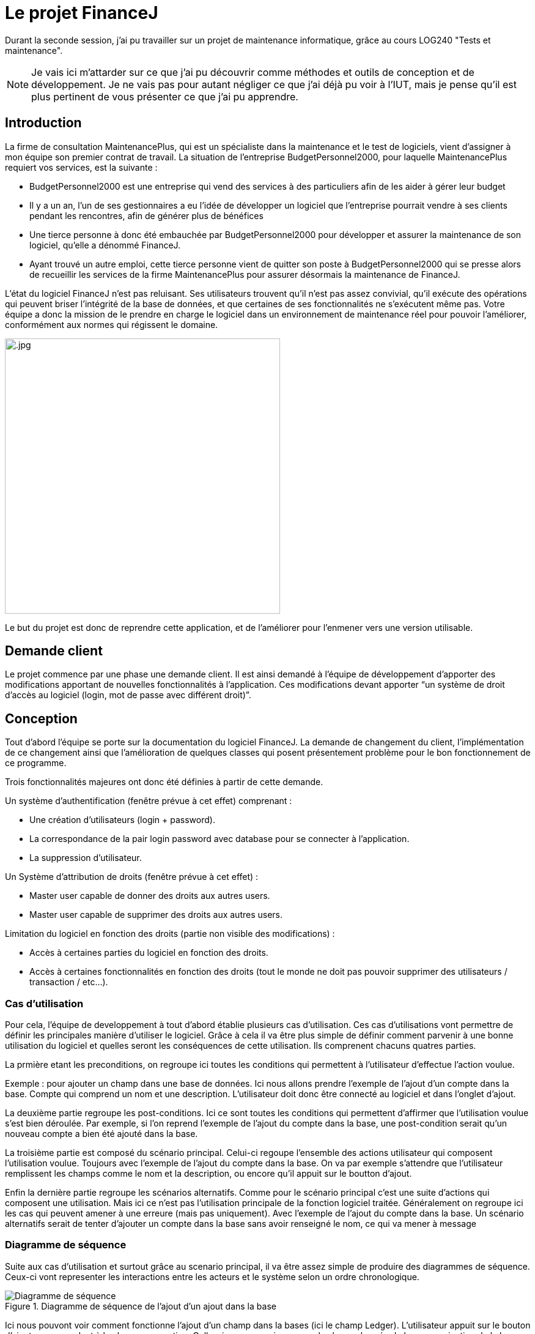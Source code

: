 = Le projet FinanceJ

Durant la seconde session, j'ai pu travailler sur un projet de maintenance informatique, grâce au cours LOG240 "Tests et maintenance".

NOTE: Je vais ici m'attarder sur ce que j'ai pu découvrir comme méthodes et outils de conception et de développement. Je ne vais pas pour autant négliger ce que j'ai déjà pu voir à l'IUT, mais je pense qu'il est plus pertinent de vous présenter ce que j'ai pu apprendre.

== Introduction

La firme de consultation MaintenancePlus, qui est un spécialiste dans la maintenance et
le test de logiciels, vient d’assigner à mon équipe son premier contrat de travail.
La situation de l’entreprise BudgetPersonnel2000, pour laquelle MaintenancePlus
requiert vos services, est la suivante :

* BudgetPersonnel2000 est une entreprise qui vend des services à des particuliers afin de les aider à gérer leur budget
* Il y a un an, l’un de ses gestionnaires a eu l’idée de développer un logiciel que l’entreprise pourrait vendre à ses clients pendant les rencontres, afin de générer plus de bénéfices
* Une tierce personne à donc été embauchée par BudgetPersonnel2000 pour développer et assurer la maintenance de son logiciel, qu’elle a dénommé FinanceJ.
* Ayant trouvé un autre emploi, cette tierce personne vient de quitter son poste à BudgetPersonnel2000 qui se presse alors de recueillir les services de la firme MaintenancePlus pour assurer désormais la maintenance de FinanceJ.

L’état du logiciel FinanceJ n’est pas reluisant. Ses utilisateurs trouvent qu’il n’est pas assez
convivial, qu’il exécute des opérations qui peuvent briser l’intégrité de la base de
données, et que certaines de ses fonctionnalités ne s’exécutent même pas. Votre équipe
a donc la mission de le prendre en charge le logiciel dans un environnement de
maintenance réel pour pouvoir l’améliorer, conformément aux normes qui régissent le
domaine.

image:image/.jpg[width=450]

Le but du projet est donc de reprendre cette application, et de l'améliorer pour l'enmener vers une version utilisable.

== Demande client

Le projet commence par une phase une demande client. Il est ainsi demandé à l’équipe de développement d’apporter des modifications apportant de nouvelles  fonctionnalités à l’application. Ces modifications devant apporter “un système de droit d'accès au logiciel (login, mot de passe avec différent droit)”.

== Conception

Tout d'abord l'équipe se porte sur la documentation du logiciel FinanceJ. La demande de changement du client, l’implémentation de ce changement ainsi que l’amélioration de quelques classes qui posent présentement problème pour le bon fonctionnement de ce programme.

Trois fonctionnalités majeures ont donc été définies à partir de cette demande.

Un système d’authentification (fenêtre prévue à cet effet) comprenant :

* Une création d’utilisateurs (login + password).
* La correspondance de la pair login password avec database pour se connecter à l’application.
* La suppression d’utilisateur.

Un Système d'attribution de droits (fenêtre prévue à cet effet) :

* Master user capable de donner des droits aux autres users.
* Master user capable de supprimer des droits aux autres users.

Limitation du logiciel en fonction des droits (partie non visible des modifications) :

* Accès à certaines parties du logiciel en fonction des droits.
* Accès à certaines fonctionnalités en fonction des droits (tout le monde ne doit pas pouvoir supprimer des utilisateurs / transaction / etc…).

=== Cas d'utilisation

Pour cela, l'équipe de developpement à tout d'abord établie plusieurs cas d'utilisation. Ces cas d'utilisations vont permettre de définir les principales manière d'utiliser le logiciel. Grâce à cela il va être plus simple de définir comment parvenir à une bonne utilisation du logiciel et quelles seront les conséquences de cette utilisation. Ils comprenent chacuns quatres parties. 

La prmière etant les preconditions, on regroupe ici toutes les conditions qui permettent à l'utilisateur d'effectue l'action voulue. 

Exemple : pour ajouter un champ dans une base de données. Ici nous allons prendre l'exemple de l'ajout d'un compte dans la base. Compte qui comprend un nom et une description. L'utilisateur doit donc être connecté au logiciel et dans l'onglet d'ajout.

La deuxième partie regroupe les post-conditions. Ici ce sont toutes les conditions qui permettent d'affirmer que l'utilisation voulue s'est bien déroulée. Par exemple, si l'on reprend l'exemple de l'ajout du compte dans la base, une post-condition serait qu'un nouveau compte a bien été ajouté dans la base.

La troisième partie est composé du scénario principal. Celui-ci regoupe l'ensemble des actions utilisateur qui composent l'utilisation voulue. Toujours avec l'exemple de l'ajout du compte dans la base. On va par exemple s'attendre que l'utilisateur remplissent les champs comme le nom et la description, ou encore qu'il appuit sur le boutton d'ajout. 

Enfin la dernière partie regroupe les scénarios alternatifs. Comme pour le scénario principal c'est une suite d'actions qui composent une utilisation. Mais ici ce n'est pas l'utilisation principale de la fonction logiciel traitée. Généralement on regroupe ici les cas qui peuvent amener à une erreure (mais pas uniquement). Avec l'exemple de l'ajout du compte dans la base. Un scénario alternatifs serait de tenter d'ajouter un compte dans la base sans avoir renseigné le nom, ce qui va mener à message 

=== Diagramme de séquence

Suite aux cas d'utilisation et surtout grâce au scenario principal, il va être assez simple de produire des diagrammes de séquence. Ceux-ci vont representer les interactions entre les acteurs et le système selon un ordre chronologique. 

.Diagramme de séquence de l'ajout d'un ajout dans la base
image::image/diagSeq.png[Diagramme de séquence]

Ici nous pouvont voir comment fonctionne l'ajout d'un champ dans la bases (ici le champ Ledger). L'utilisateur appuit sur le bouton d'ajout correspondant à la classe en question. Celle-ci va communiquer avec la classe chargée de la communication de la base de donnees qui va enfin inserer le nouveau champ dans la base.

== Test de boite noire

Maintenant que toutes les modifications
Les test de boite noire sont prévue pour tester un programme en vérifiant que les sorties obtenues sont bien celles prévues pour des entrées données.

=== Valeurs frontalières

Avant de commencer la conception des tests, nous allons d'abord définir les "valeurs frontalières".

Ces valeurs frontalières sont les valeurs qui sont aux limites de la créations d'erreurs dans le logiciel. Par exemple si une variable ne peut dépasser 50 caractères, les valeurs frontalière sont 50 car jusque là il n'est pas censé avoir d'erreur. Et 51 car c'est à partir de là que le logiciel va produire une erreur (cet exemple est simplifié, il y a en général plus de valeurs frontalière par variable).

=== Classes d'équivalence

Une fois toutes les valeurs frontalières définit, nous produisont un tableau de classes d’équivalence. Le but d'une classe d'équivalence est de prendre une valeur frontalière définit plus tôt et de lui attribuer une validité ou non. C'est-à-dire, pour tel valeur de la variable est-ce-que la fonction va réussir à effectuer ce pourquoi elle programmée.

Le tableau de classes d'équivalence va donc permettre de définir une validité (ou non) pour chacune des valeurs frontalières.

.Extrait d'une classe d'équivalence
image::image/classeEqui.png[Diagramme de classe]

Nous pouvons voir, de gauche à droite :

* le nom de la variable concerné.
* Une description de cette variable.
* L'identificateur que l'on donne à cette classe d'équivalence.
* La valeur frontalière concerné.
* La validité du programme avec cette valeur.
* Une description permettant de comprendre la validité ou non de cette classe d'équivalence.

=== Cas de tests

Grâce aux classes d’équivalence, des tableaux de tests seront établies. Ces tableaux permettront d’établir les tests qui seront implémentés en reprenant les valeurs frontalières des classes d’équivalence. Voici un extrait d'un tableau de test :

.Extrait d'un tableau de cas de test
image::image/casDeTest.png[Cas de test]

Nous pouvons voir, de gauche à droite :

* Le nom du test
* Les préconditions pour effectuer le test
* Les post-conditions permettant de définir si le test s'est bien déroulé
* Les entrées des variables (ici on veut qu'à l'entrée de la fonction, la variable "Name" ai plus de 50 caractères)
* L'identificateur de la classes d'équivalence définit plutôt. On met ici toutes les classes d'équivalence valides, c'est-à-dire celle qui ne produisent pas d'erreur. Dans ce cas, nous avons au moins 1 caractère alphanumérique (EC1), une longueur plus petite ou égale à 50 (EC2), etc...
* L'identificateur de la classes d'équivalence définit plutôt. On met ici toutes les classes d'équivalence invalides, c'est-à-dire celle qui produisent des erreur (cette colonne peut être vide si le test à pour but de ne pas produire d'erreur). Dans notre cas, nous avons une longueur plus longue que 50 (EC4), ce qui va produire une erreur.
* La sortie système obtenue. Ici c'est ce que le logiciel va retourner à l'utilisateur dans le terminal.
* Une description permettant d'expliquer le déroulement du test

Le but de ces cas de tests est de couvrir toutes les classes d'équivalence invalides pour être sûr de tester toutes les cas d'erreur possible (ou au moins ceux definit par l'équipe) tout en evitant la redondance. Une fois toutes les classes d'équivance invalide traitées, il ne reste plus qu'à les implémenter.

== Réingénierie dirigée par les tests



== Développement

Nous allons ici nous attarder sur les principaux outils de developpement utilises. Nous verrons ensuite les resultats de la phase de programmation. La programmation en elle même n'etant pas très interessante (programmation classqiue en java EE). 

NOTE: En ce qui concerne la chronologie du projet, la phase de developpement n'a pas debutee après la phase de conception prsenté plus tôt. Elle était en réalité faite en parrallèle. Cependant elle comprenait des parties de developpement mineurs qui non pas necessite de la conception. Comme de la correction ou de l'optimisation de code. C'est pendant ces phases de developpement mineur que nous avons travaillé sur la conception. Je vais donc ici m'attarder sur les points centraux du developpement.

=== Trac

Avant de se lancer dans la programmation, nous avons mis en place un service Trac. 

Trac est un wiki amélioré et un système de suivi des problèmes pour les projets de développement logiciel. Il fournit une interface à Git (ou d’autres systèmes de contrôle de version), un wiki intégré et des fonctions de rapport pratiques. Trac permet de baliser le wiki dans les descriptions de problème et de valider des messages, en créant des liens et des références transparentes entre les bogues, les tâches, les ensembles de modifications, les fichiers et les pages wiki. Une chronologie affiche dans l'ordre tous les événements de projet actuels et passés, ce qui facilite l'acquisition d'une vue d'ensemble du projet et le suivi de ses progrès. La feuille de route indique la voie à suivre, en énumérant les jalons à venir.

Trac permet aussi de mettre au point des "tickets" : ce sont des representation des tâches à effectuer.

// trac billet

On peut ainsi nottament y voir : la ou les personnes assignes à cette tâche, la priorité de la tâche ou encore le jalon auquel le ticket appartient. 

Dans ce projet, Trac va servir de plateforme principale pour tout ce qui tourne autour de la programmation :

* Elle va regrouper une partie de la documentation. C'est par exemple tout ce qui touche à la conception ou au fonctionnement du logiciel. 
* Elle permet de revoyer vers le git du projet, mais aussi vers les rapport PMD (que nous allons voir juste après).
* Elle regroupe les tickets en cours et ceux realises 

Une fois cet outil mit en place, nous nous sommes tournes vers la mise en place de QALab.

=== QALab

QALab est un plugin de Maven, il permet de genrer de la documentation 

Nous avons avant tout utilises deux outils de QALab :

*Checkstyle* : qui permet une validation du style de code et une vérification de la conception. 

// image Checkstyle

Ceci est le résultat d’une session de correctifs d’erreurs décelées par Checkstyle. Chacune de ces classes présentait un certain nombre d’erreurs, elles sont présentes dans la colonne Previous Value. On peut ensuite voir que pour la version actuelle du projet, ici celle du 25 janvier 2019, le nombre d’erreurs à baisser. Le nouveau nombre d’erreurs est situé dans la classe Current Value. Nous avons donc sept classes Java qui ont perdu au moins une erreur chacune dans leur code.
*PMD* : Vérification du code (bugs possibles, code mort, code sous-optimal, etc.).

// image PMD

Même explication ici, dans la partie Up by, nous pouvons voir les classes qui comportent des erreurs dans leur code, mais qui n’ont pas été modifiées lors de la précédente mise à jour du projet. Dans la partie Down by, nous pouvons voir que les correctifs de la dernière mise à jour se sont concentrés sur des erreurs repérées par PMD dans la classe DBUtils.java. En effet, lors de la précédente version du projet, le nombre d’erreurs (Previous Run) était de 19. Après les correctifs apportés par la dernière version du projet, le nombre d’erreurs est passé à 7 (Current Value).

Pour chacun de ces deux outils, QALab va générer des diagrammes permettant de voir l'état actuel du projet. Que ce soit le nombre d'erreurs actuel, mais aussi le nombre d'erreurs dans les versions précédentes du projet. 

// image QALab 

Ici, nous pouvons voir les différentes sessions de corrections d’erreurs. Tout d’abord, le code possédait
1524 erreurs détectées par _Checkstyle_, ainsi que 131 erreurs détectées par _PMD_. Après la première session
de correctifs que nous avons apportés, les erreurs de type _CheckStyle_ sont passé de 1524 à 1512. Nous
avons ensuite corrigé des erreurs soulevées par _PMD_, elles sont ainsi passées de 131 à 119, on peut
cependant noter qu’une nouvelle erreur a été détectée par _Checkstyle_.

=== Maven

